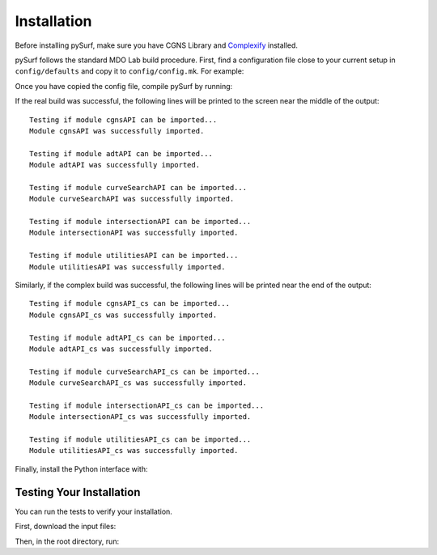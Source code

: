 .. _installation:

Installation
============

Before installing pySurf, make sure you have CGNS Library and `Complexify <https://github.com/mdolab/complexify>`__ installed.

pySurf follows the standard MDO Lab build procedure.
First, find a configuration file close to your current setup in ``config/defaults`` and copy it to ``config/config.mk``.
For example:

.. prompt:: bash

    cp config/defaults/config.LINUX_GFORTRAN_OPENMPI.mk config/config.mk

Once you have copied the config file, compile pySurf by running:

.. prompt:: bash

    make

If the real build was successful, the following lines will be printed to
the screen near the middle of the output::

   Testing if module cgnsAPI can be imported...
   Module cgnsAPI was successfully imported.

   Testing if module adtAPI can be imported...
   Module adtAPI was successfully imported.

   Testing if module curveSearchAPI can be imported...
   Module curveSearchAPI was successfully imported.

   Testing if module intersectionAPI can be imported...
   Module intersectionAPI was successfully imported.

   Testing if module utilitiesAPI can be imported...
   Module utilitiesAPI was successfully imported.

Similarly, if the complex build was successful, the following lines will be
printed near the end of the output::

    Testing if module cgnsAPI_cs can be imported...
    Module cgnsAPI_cs was successfully imported.

    Testing if module adtAPI_cs can be imported...
    Module adtAPI_cs was successfully imported.

    Testing if module curveSearchAPI_cs can be imported...
    Module curveSearchAPI_cs was successfully imported.

    Testing if module intersectionAPI_cs can be imported...
    Module intersectionAPI_cs was successfully imported.

    Testing if module utilitiesAPI_cs can be imported...
    Module utilitiesAPI_cs was successfully imported.

Finally, install the Python interface with:

.. prompt:: bash

    pip install .

Testing Your Installation
-------------------------

You can run the tests to verify your installation.

First, download the input files:

.. prompt:: bash

    ./input_files/get-input-files.sh

Then, in the root directory, run:

.. prompt:: bash

    testflo -v